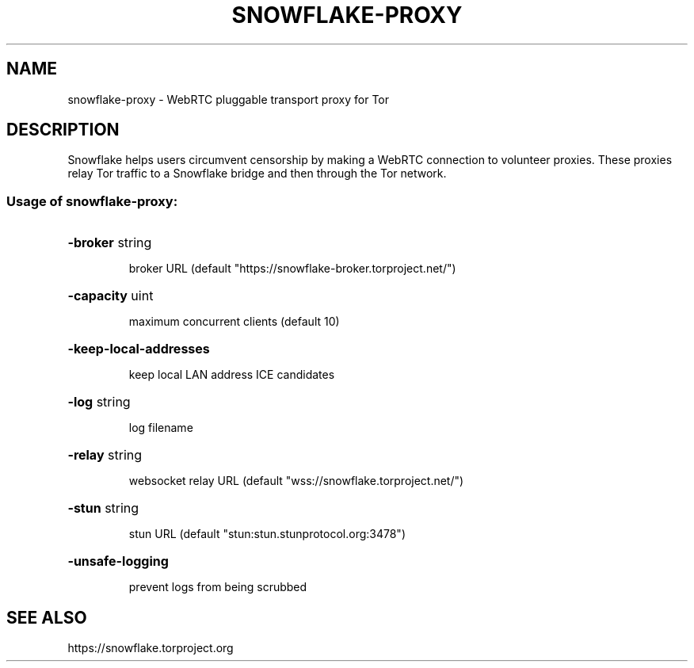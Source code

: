 .TH SNOWFLAKE-PROXY "1" "June 2021" "swnoflake-proxy" "User Commands"
.SH NAME
snowflake-proxy \- WebRTC pluggable transport proxy for Tor
.SH DESCRIPTION
Snowflake helps users circumvent censorship by making a WebRTC
connection to volunteer proxies. These proxies relay Tor traffic to a
Snowflake bridge and then through the Tor network.
.SS "Usage of snowflake-proxy:"
.HP
\fB\-broker\fR string
.IP
broker URL (default "https://snowflake\-broker.torproject.net/")
.HP
\fB\-capacity\fR uint
.IP
maximum concurrent clients (default 10)
.HP
\fB\-keep\-local\-addresses\fR
.IP
keep local LAN address ICE candidates
.HP
\fB\-log\fR string
.IP
log filename
.HP
\fB\-relay\fR string
.IP
websocket relay URL (default "wss://snowflake.torproject.net/")
.HP
\fB\-stun\fR string
.IP
stun URL (default "stun:stun.stunprotocol.org:3478")
.HP
\fB\-unsafe\-logging\fR
.IP
prevent logs from being scrubbed
.SH "SEE ALSO"
https://snowflake.torproject.org
